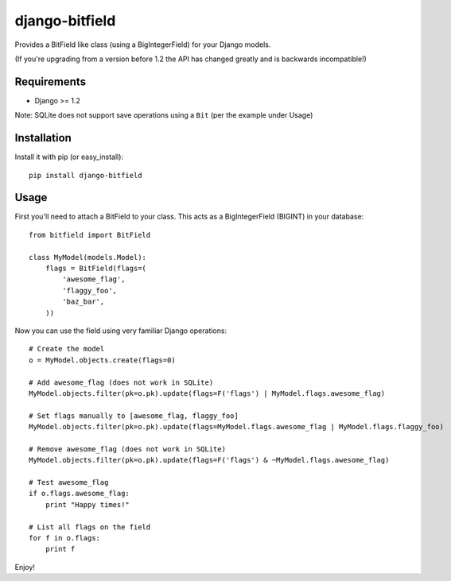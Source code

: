 django-bitfield
---------------

Provides a BitField like class (using a BigIntegerField) for your Django models.

(If you're upgrading from a version before 1.2 the API has changed greatly and is backwards incompatible!)

Requirements
============

* Django >= 1.2

Note: SQLite does not support save operations using a ``Bit`` (per the example under Usage)

Installation
============

Install it with pip (or easy_install)::

	pip install django-bitfield

Usage
=====

First you'll need to attach a BitField to your class. This acts as a BigIntegerField (BIGINT) in your database::

	from bitfield import BitField

	class MyModel(models.Model):
	    flags = BitField(flags=(
	        'awesome_flag',
	        'flaggy_foo',
	        'baz_bar',
	    ))

Now you can use the field using very familiar Django operations::

	# Create the model
	o = MyModel.objects.create(flags=0)

	# Add awesome_flag (does not work in SQLite)
	MyModel.objects.filter(pk=o.pk).update(flags=F('flags') | MyModel.flags.awesome_flag)

	# Set flags manually to [awesome_flag, flaggy_foo]
	MyModel.objects.filter(pk=o.pk).update(flags=MyModel.flags.awesome_flag | MyModel.flags.flaggy_foo)

	# Remove awesome_flag (does not work in SQLite)
	MyModel.objects.filter(pk=o.pk).update(flags=F('flags') & ~MyModel.flags.awesome_flag)

	# Test awesome_flag
	if o.flags.awesome_flag:
	    print "Happy times!"

	# List all flags on the field
	for f in o.flags:
	    print f

Enjoy!